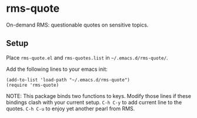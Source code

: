 * rms-quote

On-demand RMS: questionable quotes on sensitive topics.

** Setup

Place =rms-quote.el= and =rms-quotes.list= in =~/.emacs.d/rms-quote/=.

Add the following lines to your emacs init:

#+BEGIN_SRC elisp
(add-to-list 'load-path "~/.emacs.d/rms-quote")
(require 'rms-quote)
#+END_SRC

NOTE: This package binds two functions to keys. Modify those lines if these bindings clash with your current setup.
=C-h C-y= to add current line to the quotes.
=C-h C-u= to enjoy yet another pearl from RMS. 
